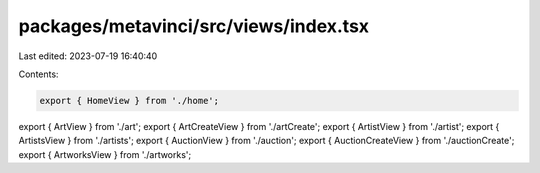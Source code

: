 packages/metavinci/src/views/index.tsx
======================================

Last edited: 2023-07-19 16:40:40

Contents:

.. code-block:: tsx

    export { HomeView } from './home';
export { ArtView } from './art';
export { ArtCreateView } from './artCreate';
export { ArtistView } from './artist';
export { ArtistsView } from './artists';
export { AuctionView } from './auction';
export { AuctionCreateView } from './auctionCreate';
export { ArtworksView } from './artworks';


